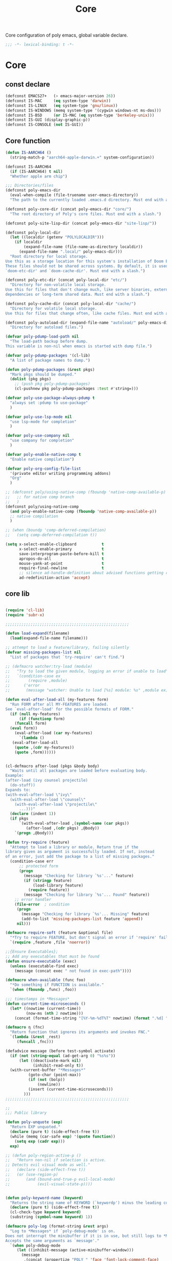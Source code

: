 #+title: Core

Core configuration of poly emacs, global variable declare.

#+begin_src emacs-lisp
  ;;; -*- lexical-binding: t -*-
#+end_src

* Core
** const declare
#+begin_src emacs-lisp
(defconst EMACS27+   (> emacs-major-version 26))
(defconst IS-MAC     (eq system-type 'darwin))
(defconst IS-LINUX   (eq system-type 'gnu/linux))
(defconst IS-WINDOWS (memq system-type '(cygwin windows-nt ms-dos)))
(defconst IS-BSD     (or IS-MAC (eq system-type 'berkeley-unix)))
(defconst IS-GUI (display-graphic-p))
(defconst IS-CONSOLE (not IS-GUI))
#+end_src

** Core function
#+begin_src emacs-lisp
    (defun IS-AARCH64 ()
      (string-match-p "aarch64-apple-darwin.+" system-configuration))

    (defconst IS-AARCH64
      (if (IS-AARCH64) t nil)
      "Whether apple arm chip")

    ;;; Directories/files
    (defconst poly-emacs-dir
      (eval-when-compile (file-truename user-emacs-directory))
      "The path to the currently loaded .emacs.d directory. Must end with a slash.")

    (defconst poly-core-dir (concat poly-emacs-dir "core/")
      "The root directory of Poly's core files. Must end with a slash.")

    (defconst poly-site-lisp-dir (concat poly-emacs-dir "site-lisp/"))

    (defconst poly-local-dir
      (let ((localdir (getenv "POLYLOCALDIR")))
        (if localdir
            (expand-file-name (file-name-as-directory localdir))
          (expand-file-name ".local/" poly-emacs-dir)))
      "Root directory for local storage.
    Use this as a storage location for this system's installation of Doom Emacs.
    These files should not be shared across systems. By default, it is used by
    `doom-etc-dir' and `doom-cache-dir'. Must end with a slash.")

    (defconst poly-etc-dir (concat poly-local-dir "etc/")
      "Directory for non-volatile local storage.
    Use this for files that don't change much, like server binaries, external
    dependencies or long-term shared data. Must end with a slash.")

    (defconst poly-cache-dir (concat poly-local-dir "cache/")
      "Directory for volatile local storage.
    Use this for files that change often, like cache files. Must end with a slash.")

    (defconst poly-autoload-dir (expand-file-name "autoload/" poly-emacs-dir)
      "Directory for autoload files.")

    (defvar poly-pdump-load-path nil
      "The load-path backup before dump.
    This variable is non-nil when emacs is started with dump file.")

    (defvar poly-pdump-packages '(cl-lib)
      "A list of package names to dump.")

    (defun poly-pdump-packages (&rest pkgs)
      "Mark pkgs should be dumped."
      (dolist (pkg pkgs)
        ;; (push pkg poly-pdump-packages)
        (cl-pushnew pkg poly-pdump-packages :test #'string=)))

    (defvar poly-use-package-always-pdump t
      "always set :pdump to use-package"
      )

    (defvar poly-use-lsp-mode nil
      "use lsp-mode for completion"
      )

    (defvar poly-use-company nil
      "use company for completion"
      )

    (defvar poly-enable-native-comp t
      "Enable native compilation")

    (defvar poly-org-config-file-list
      '(private editor writing programming addons)
      "Org"
      )

    ;; (defconst poly/using-native-comp (fboundp 'native-comp-available-p)
    ;;   ;; for native comp branch
    ;;   )
    (defconst poly/using-native-comp
      (and poly-enable-native-comp (fboundp 'native-comp-available-p))
      ;; native compilation
      )

    ;; (when (boundp 'comp-deferred-compilation)
    ;;   (setq comp-deferred-compilation t))

    (setq x-select-enable-clipboard           t
          x-select-enable-primary             t
          save-interprogram-paste-before-kill t
          apropos-do-all                      t
          mouse-yank-at-point                 t
          require-final-newline               t
          ;; silence ad-handle-definition about advised functions getting redefined
          ad-redefinition-action 'accept)
#+end_src



** core lib


#+begin_src emacs-lisp

(require 'cl-lib)
(require 'subr-x)

;;;;;;;;;;;;;;;;;;;;;;;;;;;;;;;;;;;;;;;;;;;;;;;;;;;;;;

(defun load-expand(filename)
  (load(expand-file-name filename)))

;; attempt to load a feature/library, failing silently
(defvar missing-packages-list nil
  "List of packages that `try-require' can't find.")

;; (defmacro watcher:try-load (module)
;;   "Try to load the given module, logging an error if unable to load"
;;   `(condition-case ex
;;        (require ,module)
;;      ('error
;;       (message "watcher: Unable to load [%s] module: %s" ,module ex))))

(defun eval-after-load-all (my-features form)
  "Run FORM after all MY-FEATURES are loaded.
See `eval-after-load' for the possible formats of FORM."
  (if (null my-features)
      (if (functionp form)
    (funcall form)
  (eval form))
    (eval-after-load (car my-features)
      `(lambda ()
   (eval-after-load-all
    (quote ,(cdr my-features))
    (quote ,form))))))


(cl-defmacro after-load (pkgs &body body)
  "Waits until all packages are loaded before evaluating body.
Example:
(after-load (ivy counsel projectile)
  (do-stuff))
Expands to:
(with-eval-after-load \"ivy\"
  (with-eval-after-load \"counsel\"
    (with-eval-after-load \"projectile\"
      ...)))"
  (declare (indent 1))
  (if pkgs
      `(with-eval-after-load ,(symbol-name (car pkgs))
         (after-load ,(cdr pkgs) ,@body))
    `(progn ,@body)))

(defun try-require (feature)
  "Attempt to load a library or module. Return true if the
library given as argument is successfully loaded. If not, instead
of an error, just add the package to a list of missing packages."
  (condition-case err
      ;; protected form
      (progn
        (message "Checking for library `%s'..." feature)
        (if (stringp feature)
            (load-library feature)
          (require feature))
        (message "Checking for library `%s'... Found" feature))
    ;; error handler
    (file-error  ; condition
     (progn
       (message "Checking for library `%s'... Missing" feature)
       (add-to-list 'missing-packages-list feature 'append))
     nil)))

(defmacro require-soft (feature &optional file)
  "*Try to require FEATURE, but don't signal an error if 'require' fails."
  `(require ,feature ,file 'noerror))

;;{Ensure Executables};
;; Add any executables that must be found
(defun ensure-executable (exec)
  (unless (executable-find exec)
    (message (concat exec " not found in exec-path"))))

(defmacro when-available (func foo)
  "*Do something if FUNCTION is available."
  `(when (fboundp ,func) ,foo))

;;; timestamps in *Messages*
(defun current-time-microseconds ()
  (let* ((nowtime (current-time))
         (now-ms (nth 2 nowtime)))
    (concat (format-time-string "[%Y-%m-%dT%T" nowtime) (format ".%d] " now-ms))))

(defmacro η (fnc)
  "Return function that ignores its arguments and invokes FNC."
  `(lambda (&rest _rest)
     (funcall ,fnc)))

(defadvice message (before test-symbol activate)
  (if (not (string-equal (ad-get-arg 0) "%s%s"))
      (let ((deactivate-mark nil)
            (inhibit-read-only t))
  (with-current-buffer "*Messages*"
          (goto-char (point-max))
          (if (not (bolp))
              (newline))
          (insert (current-time-microseconds)))
        )))
;;;;;;;;;;;;;;;;;;;;;;;;;;;;;;;;;;;;;;;;;;;;;;;;;;;;;;

;;
;;; Public library

(defun poly-unquote (exp)
  "Return EXP unquoted."
  (declare (pure t) (side-effect-free t))
  (while (memq (car-safe exp) '(quote function))
    (setq exp (cadr exp)))
  exp)

;; (defun poly-region-active-p ()
;;   "Return non-nil if selection is active.
;; Detects evil visual mode as well."
;;   (declare (side-effect-free t))
;;   (or (use-region-p)
;;       (and (bound-and-true-p evil-local-mode)
;;            (evil-visual-state-p))))


(defun poly-keyword-name (keyword)
  "Returns the string name of KEYWORD (`keywordp') minus the leading colon."
  (declare (pure t) (side-effect-free t))
  (cl-check-type keyword keyword)
  (substring (symbol-name keyword) 1))

(defmacro poly-log (format-string &rest args)
  "Log to *Messages* if `poly-debug-mode' is on.
Does not interrupt the minibuffer if it is in use, but still logs to *Messages*.
Accepts the same arguments as `message'."
  `(when poly-debug-mode
     (let ((inhibit-message (active-minibuffer-window)))
       (message
        ,(concat (propertize "POLY " 'face 'font-lock-comment-face)
                 ;; (when (bound-and-true-p poly--current-module)
                 ;;   (propertize
                 ;;    (format "[%s/%s] "
                 ;;            (poly-keyword-name (car poly--current-module))
                 ;;            (cdr poly--current-module))
                 ;;    'face 'warning))
                 format-string)
        ,@args))))

;; ;;
;; ;; Growl (Mac OS X only)
;; ;;
;; (defun growl-notify (message &optional title)
;;   "Display a Growl MESSAGE. The optional TITLE's default value is \"Emacs\"."
;;   (interactive "Message: ")
;;   (let ((g-title (if (and title (not (eq title ""))) title "Emacs")))
;;     (shell-command
;;      (concat
;;       "growlnotify"
;;       " --image /Applications/MacPorts/EmacsMac.app/Contents/Resources/Emacs.icns"
;;       " --title " (shell-quote-argument g-title)
;;       " --message " (shell-quote-argument message)))))

(defun terminal-notify (message &optional title)
  "Display a Notify MESSAGE. The optional TITLE's default value is \"Emacs\"."
  (interactive "Message: ")
  (let ((g-title (if (and title (not (eq title ""))) title "Emacs")))
    (shell-command
     (concat
      "terminal-notifier "
      " -ignoreDnD "
      ;; " -appIcon /Applications/MacPorts/EmacsMac.app/Contents/Resources/Emacs.icns"
      " -title " (shell-quote-argument g-title)
      " -sender " (shell-quote-argument "org.gnu.Emacs")
      " -message " (shell-quote-argument message)))))
#+end_src

** ui
#+begin_src emacs-lisp
;; Hide the mouse while typing:
(setq make-pointer-invisible t)

(when EMACS27+
  ;; very long line performence optimizy
  (global-so-long-mode t))

;;; highlight current line
(global-hl-line-mode)

;; Removes *scratch* from buffer after the mode has been set.
(defun remove-scratch-buffer ()
  (if (get-buffer "*scratch*")
      (kill-buffer "*scratch*")))
(add-hook 'after-change-major-mode-hook 'remove-scratch-buffer)

;; ;; auto maximized frame
;; (when (and IS-MAC IS-GUI)
;;   (add-to-list 'default-frame-alist '(fullscreen . maximized)))

(when IS-MAC
  (setq frame-resize-pixelwise t
  mac-command-modifier 'super
  mac-option-modifier  'meta)
  (when (featurep 'ns)
    (setq ns-use-thin-smoothing t
          ns-use-fullscreen-animation t
          ns-use-native-fullscreen t
          ns-use-proxy-icon t
          ns-use-mwheel-momentum t
          ns-use-mwheel-acceleration t)
    ;; (add-to-list 'default-frame-alist '(ns-transparent-titlebar . t))
    ;; (add-to-list 'default-frame-alist '(ns-appearance . dark))
    ))

;; Symbol’s value as variable is void: mouse-wheel-down-event
(when (require 'mwheel nil 'noerror)
  ;; scroll two lines at a time (less "jumpy" than defaults)
  (setq mouse-wheel-scroll-amount
        '(1                                 ; 一次只滚动 1 行
          ((shift) . 2)                     ; 按住 Shift 滚动 2 行
          ((control). 3))                   ; 按住 Ctrl 滚动 3 行
        mouse-wheel-progressive-speed nil ;; don't accelerate scrolling
        mouse-wheel-follow-mouse 't ;; scroll window under mouse
        scroll-preserve-screen-position 't ;; 鼠标滚动的时候保持光标在屏幕中的位置不变
        scroll-step 2) ;; keyboard scroll two lines at a time
  (mouse-wheel-mode t)
  ;; Better scrolling with mouse wheel/trackpad.
  (unless (and (boundp 'mac-mouse-wheel-smooth-scroll) mac-mouse-wheel-smooth-scroll)
    (global-set-key [wheel-down] (lambda () (interactive) (scroll-up-command 1)))
    (global-set-key [wheel-up] (lambda () (interactive) (scroll-down-command 1)))
    (global-set-key [double-wheel-down] (lambda () (interactive) (scroll-up-command 2)))
    (global-set-key [double-wheel-up] (lambda () (interactive) (scroll-down-command 2)))
    (global-set-key [triple-wheel-down] (lambda () (interactive) (scroll-up-command 4)))
    (global-set-key [triple-wheel-up] (lambda () (interactive) (scroll-down-command 4)))))

;; Clear Window clutter and set up the look and feel
(when (and (fboundp 'menu-bar-mode) (not (eq menu-bar-mode -1)))
  (menu-bar-mode -1))
(when (and (fboundp 'tool-bar-mode) (not (eq tool-bar-mode -1)))
  (tool-bar-mode -1))
(when (and (fboundp 'scroll-bar-mode) (not (eq scroll-bar-mode -1)))
  (scroll-bar-mode -1))
(when (and (fboundp 'horizontal-scroll-bar-mode) (not (eq horizontal-scroll-bar-mode -1)))
  (scroll-bar-mode -1))

(when (and (fboundp 'use-file-dialog) (not (eq use-file-dialog -1)))
  (use-file-dialog -1))
(when (and (fboundp 'use-dialog-box) (not (eq use-dialog-box -1)))
  (use-dialog-box -1))
(when (and (fboundp 'blink-cursor-mode) (not (eq blink-cursor-mode -1)))
  (blink-cursor-mode -1))

;; emacs 28 new feature, CJK word breaking lines
(when (boundp 'word-wrap-by-category)
  (setq word-wrap-by-category t))

(setq mode-line-compact t)
#+end_src


** theme

#+begin_src emacs-lisp

;; themes
(add-to-list 'load-path
       (expand-file-name "themes" user-emacs-directory))

(defun reload-theme()
  "reload theme"
  (interactive)
  (require 'my-dark-theme)
  (load-theme 'my-dark t))

(reload-theme)
#+end_src
